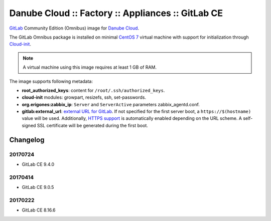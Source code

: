 Danube Cloud :: Factory :: Appliances :: GitLab CE
##################################################

`GitLab <https://gitlab.com>`__ Community Edition (Omnibus) image for `Danube Cloud <https://danubecloud.org>`__.

The GitLab Omnibus package is installed on minimal `CentOS 7 <https://www.centos.org/>`__ virtual machine with support for initialization through `Cloud-init <https://cloudinit.readthedocs.io/>`__.

.. note:: A virtual machine using this image requires at least 1 GB of RAM.

The image supports following metadata:

* **root_authorized_keys**: content for ``/root/.ssh/authorized_keys``.
* **cloud-init** modules: growpart, resizefs, ssh, set-passwords.
* **org.erigones:zabbix_ip**: ``Server`` and ``ServerActive`` parameters zabbix_agentd.conf.
* **gitlab:external_url**: `external URL for GitLab <https://docs.gitlab.com/omnibus/settings/configuration.html#configuring-the-external-url-for-gitlab>`__. If not specified for the first server boot, a ``https://$(hostname)`` value will be used. Additionally, `HTTPS support <https://docs.gitlab.com/omnibus/settings/nginx.html#enable-https>`__ is automatically enabled depending on the URL scheme. A self-signed SSL certificate will be generated during the first boot.


Changelog
---------

20170724
~~~~~~~~

- GitLab CE 9.4.0

20170414
~~~~~~~~

- GitLab CE 9.0.5


20170222
~~~~~~~~

- GitLab CE 8.16.6
